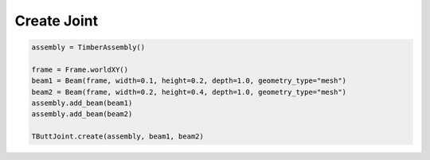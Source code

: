 *******************************************************************************
Create Joint
*******************************************************************************

.. code-block::

    assembly = TimberAssembly()

    frame = Frame.worldXY()
    beam1 = Beam(frame, width=0.1, height=0.2, depth=1.0, geometry_type="mesh")
    beam2 = Beam(frame, width=0.2, height=0.4, depth=1.0, geometry_type="mesh")
    assembly.add_beam(beam1)
    assembly.add_beam(beam2)

    TButtJoint.create(assembly, beam1, beam2)
